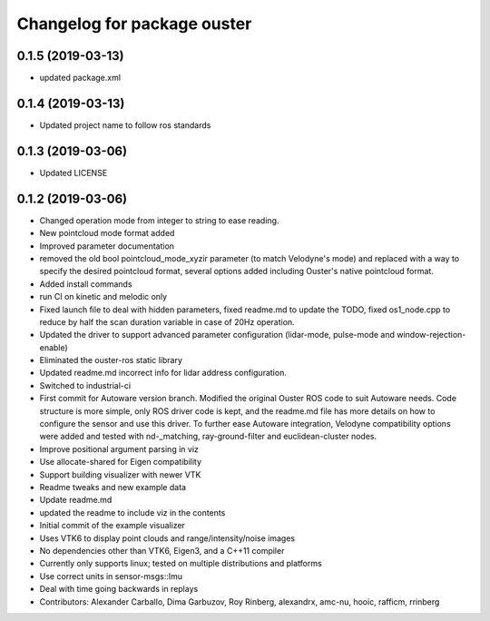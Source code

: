 ^^^^^^^^^^^^^^^^^^^^^^^^^^^^^^^^
Changelog for package ouster
^^^^^^^^^^^^^^^^^^^^^^^^^^^^^^^^

0.1.5 (2019-03-13)
------------------
* updated package.xml

0.1.4 (2019-03-13)
------------------
* Updated project name to follow ros standards

0.1.3 (2019-03-06)
------------------
* Updated LICENSE

0.1.2 (2019-03-06)
------------------
* Changed operation mode from integer to string to ease reading.
* New pointcloud mode format added
* Improved parameter documentation
* removed the old bool pointcloud_mode_xyzir parameter (to match Velodyne's mode) and replaced with a way to specify the desired pointcloud format, several options added including Ouster's native pointcloud format.
* Added install commands
* run CI on kinetic and melodic only
* Fixed launch file to deal with hidden parameters, fixed readme.md to update the TODO, fixed os1_node.cpp to reduce by half the scan duration variable in case of 20Hz operation.
* Updated the driver to support advanced parameter configuration (lidar-mode, pulse-mode and window-rejection-enable)
* Eliminated the ouster-ros static library 
* Updated readme.md incorrect info for lidar address configuration.
* Switched to industrial-ci
* First commit for Autoware version branch. Modified the original Ouster ROS code to suit Autoware needs. Code structure is more simple, only ROS driver code is kept, and the readme.md file has more details on how to configure the sensor and use this driver. To further ease Autoware integration, Velodyne compatibility options were added and tested with nd-_matching, ray-ground-filter and euclidean-cluster nodes.
* Improve positional argument parsing in viz
* Use allocate-shared for Eigen compatibility
* Support building visualizer with newer VTK
* Readme tweaks and new example data
* Update readme.md
* updated the readme to include viz in the contents
* Initial commit of the example visualizer
* Uses VTK6 to display point clouds and range/intensity/noise images
* No dependencies other than VTK6, Eigen3, and a C++11 compiler
* Currently only supports linux; tested on multiple distributions and platforms
* Use correct units in sensor-msgs::Imu
* Deal with time going backwards in replays
* Contributors: Alexander Carballo, Dima Garbuzov, Roy Rinberg, alexandrx, amc-nu, hooic, rafficm, rrinberg
